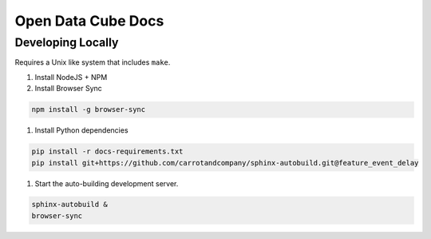 
Open Data Cube Docs
===================


Developing Locally
------------------

Requires a Unix like system that includes ``make``.

#. Install NodeJS + NPM
#. Install Browser Sync

.. code-block:: bash

   npm install -g browser-sync

#. Install Python dependencies

.. code-block:: bash

   pip install -r docs-requirements.txt
   pip install git+https://github.com/carrotandcompany/sphinx-autobuild.git@feature_event_delay

#. Start the auto-building development server.

.. code-block:: bash

   sphinx-autobuild &
   browser-sync
